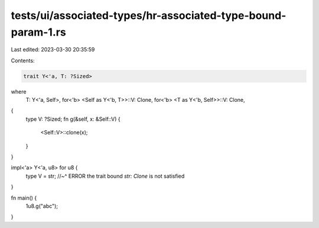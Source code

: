 tests/ui/associated-types/hr-associated-type-bound-param-1.rs
=============================================================

Last edited: 2023-03-30 20:35:59

Contents:

.. code-block:: rs

    trait Y<'a, T: ?Sized>
where
    T: Y<'a, Self>,
    for<'b> <Self as Y<'b, T>>::V: Clone,
    for<'b> <T as Y<'b, Self>>::V: Clone,
{
    type V: ?Sized;
    fn g(&self, x: &Self::V) {
        <Self::V>::clone(x);
    }
}

impl<'a> Y<'a, u8> for u8 {
    type V = str;
    //~^ ERROR the trait bound `str: Clone` is not satisfied
}

fn main() {
    1u8.g("abc");
}


